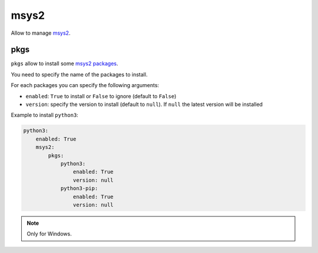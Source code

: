 .. _module_conf_msys2:

=====
msys2
=====

Allow to manage `msys2 <https://www.msys2.org>`_.

pkgs
####

``pkgs`` allow to install some `msys2 packages <https://packages.msys2.org>`_.

You need to specify the name of the packages to install.

For each packages you can specify the following arguments:

- ``enabled``: ``True`` to install or ``False`` to ignore
  (default to ``False``)
- ``version``: specify the version to install (default to ``null``). If
  ``null`` the latest version will be installed

Example to install ``python3``:

.. code-block:: yaml

    python3:
        enabled: True
        msys2:
            pkgs:
                python3:
                    enabled: True
                    version: null
                python3-pip:
                    enabled: True
                    version: null

.. note::

    Only for Windows.
